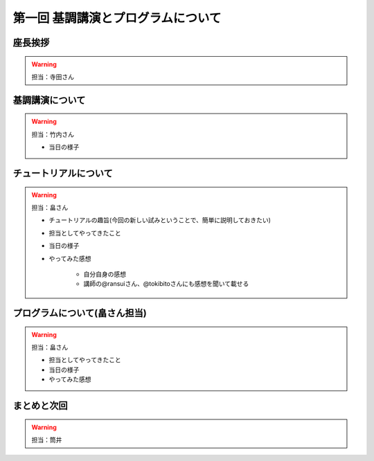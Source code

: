 ==========================================
 第一回 基調講演とプログラムについて
==========================================

座長挨拶
========

.. warning::
 
    担当：寺田さん

基調講演について
================

.. warning::

    担当：竹内さん

    * 当日の様子

チュートリアルについて
======================

.. warning::

    担当：畠さん

    * チュートリアルの趣旨(今回の新しい試みということで、簡単に説明しておきたい)
    * 担当としてやってきたこと
    * 当日の様子
    * やってみた感想

        * 自分自身の感想
        * 講師の@ransuiさん、@tokibitoさんにも感想を聞いて載せる

プログラムについて(畠さん担当)
==============================

.. warning::

    担当：畠さん

    * 担当としてやってきたこと
    * 当日の様子
    * やってみた感想

まとめと次回
============

.. warning::
    担当：筒井
